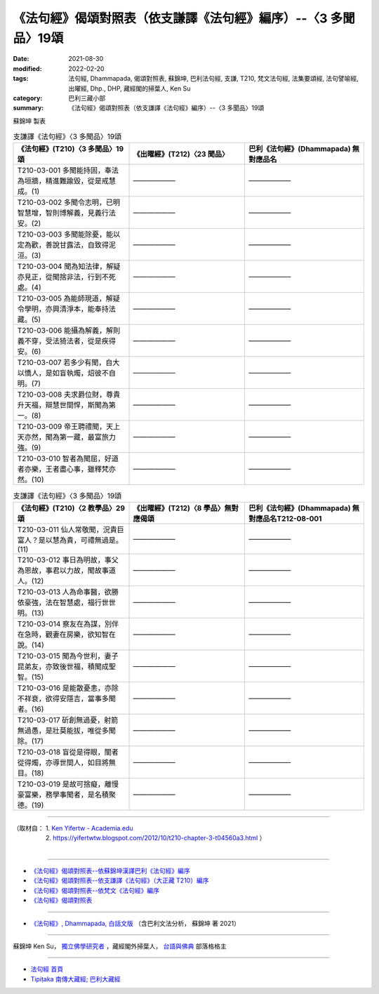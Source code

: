 ===================================================================
《法句經》偈頌對照表（依支謙譯《法句經》編序）--〈3 多聞品〉19頌
===================================================================

:date: 2021-08-30
:modified: 2022-02-20
:tags: 法句經, Dhammapada, 偈頌對照表, 蘇錦坤, 巴利法句經, 支謙, T210, 梵文法句經, 法集要頌經, 法句譬喻經, 出曜經, Dhp., DHP, 藏經閣的掃葉人, Ken Su
:category: 巴利三藏小部
:summary: 《法句經》偈頌對照表（依支謙譯《法句經》編序）--〈3 多聞品〉19頌


蘇錦坤 製表

.. list-table:: 支謙譯《法句經》〈3 多聞品〉19頌
   :widths: 33 33 34
   :header-rows: 1
   :class: remove-gatha-number

   * - 《法句經》(T210)〈3 多聞品〉19頌
     - 《出曜經》(T212)〈23 聞品〉
     - 巴利《法句經》(Dhammapada) 無對應品名

   * - T210-03-001 多聞能持固，奉法為垣牆，精進難踰毀，從是戒慧成。(1)
     - ——————
     - ——————

   * - T210-03-002 多聞令志明，已明智慧增，智則博解義，見義行法安。(2)
     - ——————
     - ——————

   * - T210-03-003 多聞能除憂，能以定為歡，善說甘露法，自致得泥洹。(3)
     - ——————
     - ——————

   * - T210-03-004 聞為知法律，解疑亦見正，從聞捨非法，行到不死處。(4)
     - ——————
     - ——————

   * - T210-03-005 為能師現道，解疑令學明，亦興清淨本，能奉持法藏。(5)
     - ——————
     - ——————

   * - T210-03-006 能攝為解義，解則義不穿，受法猗法者，從是疾得安。(6)
     - ——————
     - ——————

   * - T210-03-007 若多少有聞，自大以憍人，是如盲執燭，炤彼不自明。(7)
     - ——————
     - ——————

   * - T210-03-008 夫求爵位財，尊貴升天福，辯慧世間悍，斯聞為第一。(8)
     - ——————
     - ——————

   * - T210-03-009 帝王聘禮聞，天上天亦然，聞為第一藏，最富旅力強。(9)
     - ——————
     - ——————

   * - T210-03-010 智者為聞屈，好道者亦樂，王者盡心事，雖釋梵亦然。(10)
     - ——————
     - ——————

.. list-table:: 支謙譯《法句經》〈3 多聞品〉19頌
   :widths: 33 33 34
   :header-rows: 1
   :class: remove-gatha-number

   * - 《法句經》(T210)〈2 教學品〉29頌
     - 《出曜經》(T212)〈8 學品〉無對應偈頌
     - 巴利《法句經》(Dhammapada) 無對應品名T212-08-001 

   * - T210-03-011 仙人常敬聞，況貴巨富人？是以慧為貴，可禮無過是。(11)
     - ——————
     - ——————

   * - T210-03-012 事日為明故，事父為恩故，事君以力故，聞故事道人。(12)
     - ——————
     - ——————

   * - T210-03-013 人為命事醫，欲勝依豪強，法在智慧處，福行世世明。(13)
     - ——————
     - ——————

   * - T210-03-014 察友在為謀，別伴在急時，觀妻在房樂，欲知智在說。(14)
     - ——————
     - ——————

   * - T210-03-015 聞為今世利，妻子昆弟友，亦致後世福，積聞成聖智。(15)
     - ——————
     - ——————

   * - T210-03-016 是能散憂恚，亦除不祥衰，欲得安隱吉，當事多聞者。(16)
     - ——————
     - ——————

   * - T210-03-017 斫創無過憂，射箭無過愚，是壯莫能拔，唯從多聞除。(17)
     - ——————
     - ——————

   * - T210-03-018 盲從是得眼，闇者從得燭，亦導世間人，如目將無目。(18)
     - ——————
     - ——————

   * - T210-03-019 是故可捨癡，離慢豪富樂，務學事聞者，是名積聚德。(19)
     - ——————
     - ——————

------

| （取材自： 1. `Ken Yifertw - Academia.edu <https://www.academia.edu/39836558/T210_%E6%B3%95%E5%8F%A5%E7%B6%93_3_%E5%A4%9A%E8%81%9E%E5%93%81_%E5%B0%8D%E7%85%A7%E8%A1%A8>`__
| 　　　　　 2. https://yifertwtw.blogspot.com/2012/10/t210-chapter-3-t04560a3.html ）
| 

------

- `《法句經》偈頌對照表--依蘇錦坤漢譯巴利《法句經》編序 <{filename}dhp-correspondence-tables-pali%zh.rst>`_
- `《法句經》偈頌對照表--依支謙譯《法句經》（大正藏 T210）編序 <{filename}dhp-correspondence-tables-t210%zh.rst>`_
- `《法句經》偈頌對照表--依梵文《法句經》編序 <{filename}dhp-correspondence-tables-sanskrit%zh.rst>`_
- `《法句經》偈頌對照表 <{filename}dhp-correspondence-tables%zh.rst>`_

------

- `《法句經》, Dhammapada, 白話文版 <{filename}../dhp-Ken-Yifertw-Su/dhp-Ken-Y-Su%zh.rst>`_ （含巴利文法分析， 蘇錦坤 著 2021）

~~~~~~~~~~~~~~~~~~~~~~~~~~~~~~~~~~

蘇錦坤 Ken Su， `獨立佛學研究者 <https://independent.academia.edu/KenYifertw>`_ ，藏經閣外掃葉人， `台語與佛典 <http://yifertw.blogspot.com/>`_ 部落格格主

------

- `法句經 首頁 <{filename}../dhp%zh.rst>`__

- `Tipiṭaka 南傳大藏經; 巴利大藏經 <{filename}/articles/tipitaka/tipitaka%zh.rst>`__

..
  02-19 add: item no., e.g., (001)
  2022-02-02 rev. remove-gatha-number (add:  :class: remove-gatha-number)
  12-18 add: 取材自
  10-26 rev. completed to the chapter 15
  2021-08-30 create rst